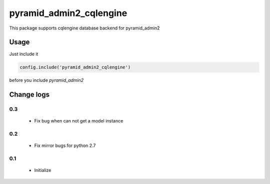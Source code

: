 ========================
pyramid_admin2_cqlengine
========================

This package supports cqlengine database backend for pyramid_admin2


Usage
=====

Just include it

.. code:: python

    config.include('pyramid_admin2_cqlengine')

before you include `pyramid_admin2`


Change logs
===========

0.3
---

  * Fix bug when can not get a model instance

0.2
---

  * Fix mirror bugs for python 2.7

0.1
---

  * Initialize